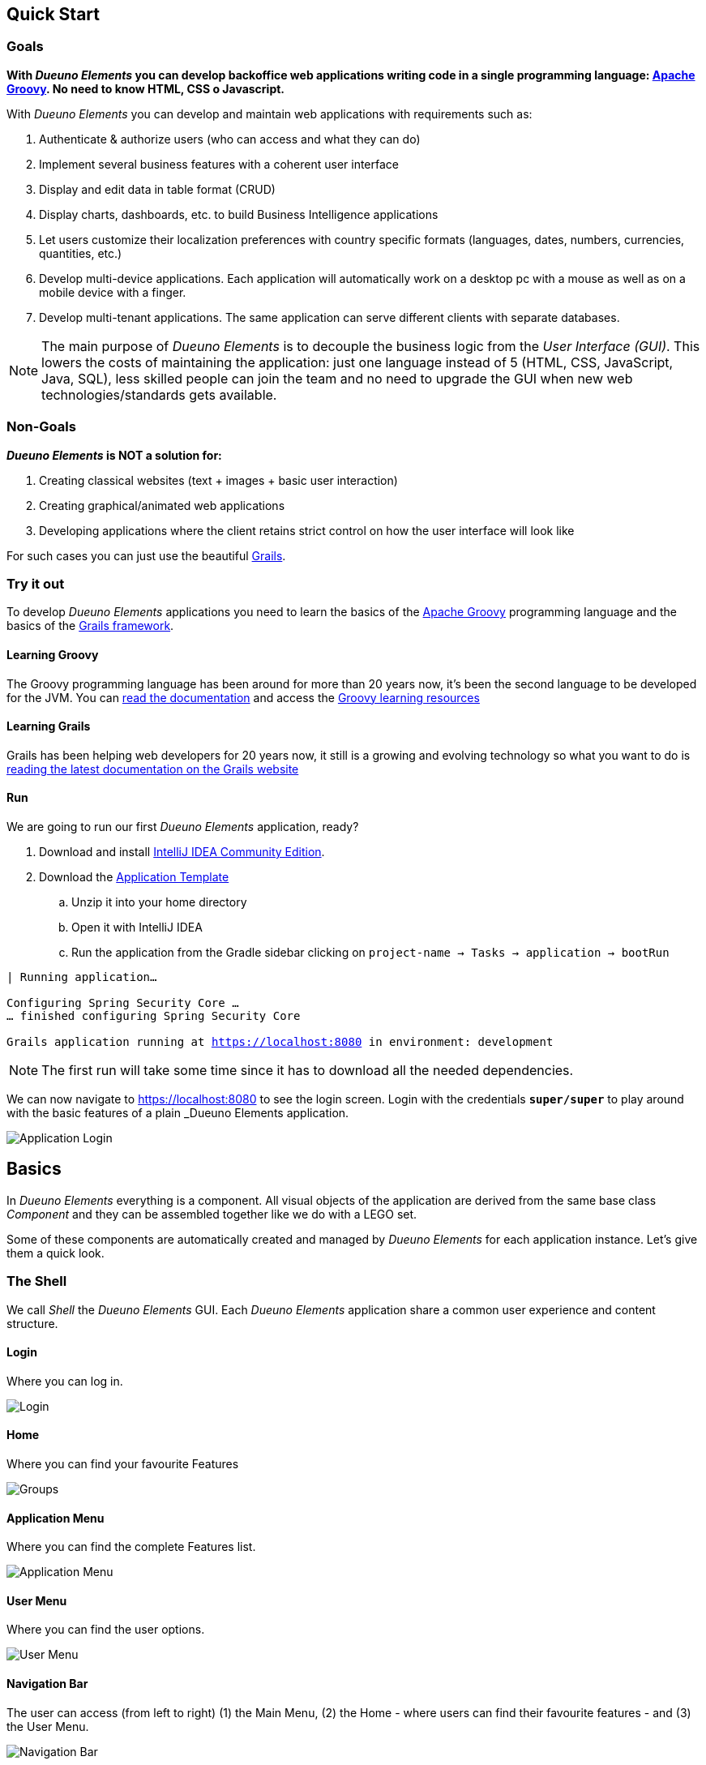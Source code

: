 == Quick Start

=== Goals
*With _Dueuno Elements_ you can develop backoffice web applications writing code in a single programming language: https://groovy-lang.org/[Apache Groovy,window=_blank]. No need to know HTML, CSS o Javascript.*

With _Dueuno Elements_ you can develop and maintain web applications with requirements such as:

. Authenticate & authorize users (who can access and what they can do)
. Implement several business features with a coherent user interface
. Display and edit data in table format (CRUD)
. Display charts, dashboards, etc. to build Business Intelligence applications
. Let users customize their localization preferences with country specific formats (languages, dates, numbers, currencies, quantities, etc.)
. Develop multi-device applications. Each application will automatically work on a desktop pc with a mouse as well as on a mobile device with a finger.
. Develop multi-tenant applications. The same application can serve different clients with separate databases.

NOTE: The main purpose of _Dueuno Elements_ is to decouple the business logic from the _User Interface (GUI)_. This lowers the costs of maintaining the application: just one language instead of 5 (HTML, CSS, JavaScript, Java, SQL), less skilled people can join the team and no need to upgrade the GUI when new web technologies/standards gets available.

=== Non-Goals
*_Dueuno Elements_ is NOT a solution for:*

. Creating classical websites (text + images + basic user interaction)
. Creating graphical/animated web applications
. Developing applications where the client retains strict control on how the user interface will look like

For such cases you can just use the beautiful https://grails.org/[Grails,window=_blank].

=== Try it out
To develop _Dueuno Elements_ applications you need to learn the basics of the https://groovy-lang.org/[Apache Groovy,window=_blank] programming language and the basics of the https://grails.org/[Grails framework,window=_blank].

==== Learning Groovy
The Groovy programming language has been around for more than 20 years now, it's been the second language to be developed for the JVM. You can https://groovy-lang.org/documentation.html[read the documentation,window=_blank] and access the https://groovy-lang.org/learn.html[Groovy learning resources,window=_blank]

==== Learning Grails
Grails has been helping web developers for 20 years now, it still is a growing and evolving technology so what you want to do is https://grails.org/documentation.html[reading the latest documentation on the Grails website,window=_blank]

==== Run
We are going to run our first _Dueuno Elements_ application, ready?

. Download and install https://www.jetbrains.com/idea/[IntelliJ IDEA Community Edition,window=_blank].

. Download the https://github.com/dueuno-projects/dueuno-app-template[Application Template,window=_blank]
.. Unzip it into your home directory
.. Open it with IntelliJ IDEA
.. Run the application from the Gradle sidebar clicking on `project-name -> Tasks -> application -> bootRun`

[source,bash,background-color="black",subs="attributes,normal"]
----
| Running application...

Configuring Spring Security Core ...
... finished configuring Spring Security Core

Grails application running at https://localhost:8080[window=_blank] in environment: development
----

NOTE: The first run will take some time since it has to download all the needed dependencies.

We can now navigate to https://localhost:8080[window=_blank] to see the login screen. Login with the credentials `*super/super*` to play around with the basic features of a plain _Dueuno Elements_ application.

image::images/quick-start/user-guide-login.png[Application Login]

== Basics
In _Dueuno Elements_ everything is a component. All visual objects of the application are derived from the same base class _Component_ and they can be assembled together like we do with a LEGO set.

Some of these components are automatically created and managed by _Dueuno Elements_ for each application instance. Let's give them a quick look.

=== The Shell
We call _Shell_ the _Dueuno Elements_ GUI. Each _Dueuno Elements_ application share a common user experience and content structure.

==== Login
Where you can log in.

image::images/quick-start/basics-login.png[Login]

==== Home
Where you can find your favourite Features

image::images/quick-start/basics-home.png[Groups]

==== Application Menu
Where you can find the complete Features list.

image::images/quick-start/basics-menu.png[Application Menu]

==== User Menu
Where you can find the user options.

image::images/quick-start/basics-user-menu.png[User Menu]

==== Navigation Bar
The user can access (from left to right) (1) the Main Menu, (2) the Home - where users can find their favourite features - and (3) the User Menu.

image::images/quick-start/basics-navigation-bar.png[Navigation Bar]

==== Content
Each Feature will display as an interactive screen we call _Content_ that will occupy the main area surrounded by the Shell.

image::images/quick-start/basics-content.png[Content]

Contents can be displayed as modals. A modal content is rendered inside a dialog window. This lets the user focus on a specific part of the Feature to accomplish subtasks like editing a specific object.

Modals can be displayed in three sizes: `normal` (default), `wide` and `fullscreen`.

image::images/quick-start/basics-content-modal.png[Modal Content]

==== User Messages
The application can display messages to the user to send alerts or confirm actions.

image::images/quick-start/basics-content-message.png[Message]

==== Responsiveness
All _Dueuno Elements_ applications work both on desktop computers and on mobile devices by design and without the developer having to cope with it. Here is how an application looks like on a Desktop, on a Tablet and on a Mobile Phone.

image::images/quick-start/basics-device-desktop.png[Desktop]
image::images/quick-start/basics-device-tablet.png[Tablet]
image::images/quick-start/basics-device-phone.png[Phone, 300, align="center"]

=== Project Structure
_Dueuno Elements_ applications are Grails applications. The project structure, follows the _conventions over configuration_ design paradigm so each folder contains specific source file types.

==== Filesystem

----
/myapp                      <1>

  /grails-app               <2>
    /controllers            <3>
    /services               <4>
    /domain                 <5>
    /i18n                   <6>
    /init                   <7>
    /conf                   <8>

  /src
    /main
      /groovy              <9>
----
<1> Project root
<2> Web Application root
<3> User Interface. Each class name under this directory must end with `Controller` (Eg. `PersonController`)
<4> Business Logic. Each class name under this directory must end with `Service` (Eg. `PersonService`)
<5> Database. Each class name under this directory must begin with `T` (Eg. `TPerson`)
<6> Translations
<7> Initialization
<8> Configuration files
<9> Other application source files

Each folder contains the package structure, so for example if your application main package is `myapp` the source file structure will look like this:

----
/myapp
  /grails-app

    /controllers
      /myapp
        MyController.groovy

    /services
      /myapp
        MyService.groovy

    /domain
      /myapp
        MyDomainClass.groovy

    /init
      /myapp
        BootStrap.groovy

  /src
    /main
      /groovy
        /myapp
          MyClass.groovy
----

==== Features

A _Dueuno Elements_ application is a set of _Features_.

Each Feature consists of a set of visual objects the user can interact with to accomplish specific tasks. You can identify each Feature as an item in the application menu on the left. Clicking a menu item will display the content of the selected Feature.

To configure the application Features we register them in the `BootStrap.groovy` file (See <<registerFeature>>):

./grails-app/init/BootStrap.groovy
[source, groovy]
----
class BootStrap {

    ApplicationService applicationService // <1>

    def init = { servletContext ->

        applicationService.init { // <2>
            registerFeature( // <3>
                    controller: 'person',
                    icon: 'fa-user',
            )
        }

    }
}
----
<1> `ApplicationService` is the object in charge of the application setup
<2> The `init = { servletContext -> ... }` Grails closure is executed each time the application starts up
<3> Within the `applicationService.init { ... }` closure you can call any of the `applicationService` methods. In this case the method `registerFeature()`

==== Controllers

A _Feature_ links to a _controller_.

A _controller_ is a set of _actions_.

All _actions_ that a user can take on the application (eg. a click on a button) are coded as methods of a _controller_. Each action corresponds to a URL that will be submitted from the browser to the server. The URL follows this structure:

----
http://my.company.com/${controllerName}/${actionName}
----

For example the following Controller contains two actions that can be called like this:

----
http://my.company.com/person/index <1>
http://my.company.com/person/edit/1 <2>
----

[source, groovy]
./grails-app/controllers/PersonController.groovy
----
class PersonController implements ElementsController {

    def index() { // <1>
        dispaly ...
    }

    def edit() {  // <2>
        display ... //<3>
    }

}
----
<1> The `index` action. It's the default one, it can also be called omitting the action name, eg. `http://my.company.com/person`
<2> The `edit` action
<3> The `display` method ends each action and tells the browser what component to display

==== Services
We don't implement business logic in Controllers. We do it in _Services_. Each Service is a class implementing several methods we can call from a Controller.

For example the following Service implements the method `sayHello()`.

[source, groovy]
./grails-app/services/PersonService.groovy
----
class PersonService {

    String sayHello() {
        return "Hi folks!"
    }

}
----

We can call it from a Controller like this:

[source, groovy]
./grails-app/controllers/PersonController.groovy
----
class PersonController implements ElementsController {

    PersonService personService // <1>

    def index() {
        def hello = personService.sayHello()
        display message: hello // <2>
    }

}
----
<1> Service injection, the variable name must be the _camelCase_ version of the _PascalCase_ class name
<2> the `display` method renders objects on the browser, in this case a message

==== Database

Each application has a `DEFAULT` database connection defined in the `grails-app/conf/application.yml` file. This `DEFAULT` connection cannot be changed at runtime and it is used by _Dueuno Elements_ to store its own database.

. You can configure multiple databases per environment (DEV, TEST, PRODUCTION, ect) in the `application.yml`, see: https://docs.grails.org/latest/guide/single.html#environments

. You can edit/create database connections at runtime from the _Dueuno Elements_ GUI accessing with the `super` user from the menu `System Configuration -> Connection Sources`

. You can programmatically create database connections at runtime with the `ConnectionSourceService` as follows:

./grails-app/init/BootStrap.groovy
[source, groovy]
----
class BootStrap {

    ApplicationService applicationService // <1>
    ConnectionSourceService connectionSourceService // <2>

    def init = { servletContext ->

        applicationService.onInstall { String tenantId -> // <3>
            connectionSourceService.create( // <4>
                    name: 'runtimeDatasource',
                    driverClassName: 'org.h2.Driver',
                    dbCreate: 'update',
                    username: 'sa',
                    password: '',
                    url: 'jdbc:h2:mem:DYNAMIC_CONNECTION;LOCK_TIMEOUT=10000 DB_CLOSE_ON_EXIT=TRUE',
            )
        }
    }

}
----
<1> `ApplicationService` is the object in charge of the application setup
<2> `ConnectionSourceService` service injection
<3> The `onInstall { ... }` closure is called only the first time the application runs for the DEFAULT Tenant and each time a new Tenant is created
<4> The `create()` method creates a new connection and connects to it. Once created the application will automatically connect to it each time it boots up. Connection details can be changed via GUI accessing as `super` from the menu `System Configuration -> Connection Sources`

==== Tenants

_Multi-Tenants_ applications share the code while connecting to different databases, usually one for each different company. This way data is kept separated with no risk of disclosing data from one company to the other.

Each application user can only belong to one Tenant. If a person needs to access different Tenants two different accounts must be created. To configure and manage users for a Tenant you have to access the application as the admin user. For each Tenant a default admin user is created with the same name as the Tenant (E.g. the Tenant called 'TEST' is going to have a 'test' user which is the Tenant administrator.

NOTE: The default password for such users corresponds to their names. To change the password you need to log in with the admin user and change it from the `User Profile`. Go to `User Menu (top right) -> Profile`.

New Tenants can be created from the _Dueuno Elements_ GUI accessing as `super` from the menu `System Configuration -> Tenants`. If multi-tenancy is not a requirement to your application you will be using the `DEFAULT` Tenant which is automatically created.

==== User Management

Users can access a _Dueuno Elements_ application with credentials made of a username and a secret password. Each user must be configured by the Tenant's `admin` user from the menu `System Administration -> Users` and `System Administration -> Groups`.

image::images/quick-start/basics-users.png[Groups]


== Applications

In this chapter we are going through the building of a _Dueuno Elements_ application.

[[building-crud]]
=== CRUD
One of the most useful GUI pattern is the CRUD (Create, Read, Update, and Delete). It is based on the four basic operations available to work with persistent data and databases.

Applications are made of features, we register one to work with movies (See <<features>>).

.grails-app/init/BootStrap.groovy
[source,groovy]
----
class BootStrap {

    ApplicationService applicationService // <1>

    def init = { servletContext ->
        applicationService.init {
            registerFeature( // <2>
                    controller: 'movie',
                    icon: 'fa-film',
                    favourite: true,
            )
        }
    }
}
----
<1> See <<application>>
<2> See <<registerFeature>>

We are going to implement a simple database with https://gorm.grails.org/[GORM for Hibernate,window=_blank] on top of which we can build our GUI.

.grails-app/domain/TMovie.groovy
[source,groovy]
----
class TMovie implements MultiTenant<TMovie> {
    LocalDateTime dateCreated

    String title
    Integer released

    static hasMany = [actors: TActor]

    static constraints = {
    }
}
----

.grails-app/domain/TActor.groovy
[source,groovy]
----
class TActor implements MultiTenant<TActor> {
    LocalDateTime dateCreated

    String firstname
    String lastname

    static constraints = {
    }
}
----

To create a CRUD user interface we are going to implement a controller with the following actions. The business logic will be implemented into a service to keep it decoupled from the GUI.

.grails-app/controllers/BookController.groovy
[source,groovy]
----
@Secured(['ROLE_CAN_EDIT_MOVIES']) // <1>
class MovieController implements ElementsController { // <2>

    def index() {
        // will display a list of movies
    }

    def create() { //<3>
        // will display a form with the movie title
    }

    def onCreate() { // <3>
        // will create the movie record on the database
    }

    def edit() {
        // will display the details of a movie
    }

    def onEdit() {
        // will update the movie record on the database
    }

    def onDelete() {
        // will delete a movie record from the database
    }
}
----
<1> Only users with the `ROLE_CAN_EDIT_MOVIES` authority can access the actions in this controller.
<2> Implementing `ElementsController` the _Dueuno Elements_ API will become available
<3> As a convention, all actions building and displaying a GUI are named after a verb or a name while all actions that execute a business logic are identified by a name starting with `on`.

We are going to use the `ContentList` content to list the records, the `ContentCreate` and `ContentEdit` contents to create a new record and edit an existing one (See <<contents>>).

.grails-app/controllers/BookController.groovy
[source,groovy]
----
@Secured(['ROLE_CAN_EDIT_MOVIES'])
class MovieController implements ElementsController {

    MovieService movieService // <1>

    def index() {
        def c = createContent(ContentList)
        c.table.with {
            filters.with {
                addField(
                        class: TextField,
                        id: 'find',
                        label: 'default.filters.text',
                        cols: 12,
                )
            }
            sortable = [
                    title: 'asc',
            ]
            columns = [
                    'title',
                    'released',
            ]

            body.eachRow { TableRow row, Map values ->
                // Do not execute slow operations here to avoid slowing down the table rendering
            }
        }

        c.table.body = movieService.list(c.table.filtersParams, c.table.fetchParams)
        c.table.paginate = movieService.count(c.table.filtersParams)

        display content: c
    }

    private buildForm(TMovie obj = null) {
        def c = obj
                ? createContent(ContentEdit)
                : createContent(ContentCreate)

        c.form.with {
            validate = TMovie
            addField(
                    class: TextField,
                    id: 'title',
            )
            addField(
                    class: NumberField,
                    id: 'released',
            )
        }

        if (obj) {
            c.form.values = obj
        }

        return c
    }

    def create() {
        def c = buildForm()
        display content: c, modal: true
    }

    def onCreate() {
        def obj = movieService.create(params)
        if (obj.hasErrors()) {
            display errors: obj
            return
        }

        display action: 'index'
    }

    def edit() {
        def obj = movieService.get(params.id)
        def c = buildForm(obj)
        display content: c, modal: true
    }

    def onEdit() {
        def obj = movieService.update(params)
        if (obj.hasErrors()) {
            display errors: obj
            return
        }

        display action: 'index'
    }

    def onDelete() {
        try {
            movieService.delete(params.id)
            display action: 'index'

        } catch (e) {
            display exception: e
        }
    }
}
----
<1> Service injection, see the implementation below

We will implement the database operations using https://gorm.grails.org/[GORM for Hibernate,window=_blank], the default Object Relational Mapper used by Grails.

.grails-app/services/MovieService.groovy
[source,groovy]
----
@CurrentTenant
class MovieService {

    private DetachedCriteria<TMovie> buildQuery(Map filters) {
        def query = TMovie.where {}

        if (filters.containsKey('id')) query = query.where { id == filters.id }

        if (filters.find) {
            String search = filters.find.replaceAll('\\*', '%')
            query = query.where {
                title =~ "%${search}%"
            }
        }

        // Add additional filters here

        return query
    }

    TMovie get(Serializable id) {
        // Add any relationships here (Eg. references to other DomainObjects or hasMany)
        Map fetch = [
                actors: 'join',
        ]

        return buildQuery(id: id).get(fetch: fetch)
    }

    List<TMovie> list(Map filterParams = [:], Map fetchParams = [:]) {
        if (!params.sort) params.sort = [dateCreated: 'asc']

        // Add single-sided relationships here (Eg. references to other Domain Objects)
        // DO NOT add hasMany relationships, you are going to have troubles with pagination
//        params.fetch = [
//                actors: 'join',
//        ]

        def query = buildQuery(filterParams)
        return query.list(fetchParams)
    }

    Integer count(Map filterParams = [:]) {
        def query = buildQuery(filterParams)
        return query.count()
    }

    TMovie create(Map args = [:]) {
        if (args.failOnError == null) args.failOnError = false

        TMovie obj = new TMovie(args)
        obj.save(flush: true, failOnError: args.failOnError)
        return obj
    }

    TMovie update(Map args = [:]) {
        Serializable id = ArgsException.requireArgument(args, 'id')
        if (args.failOnError == null) args.failOnError = false

        TMovie obj = get(id)
        obj.properties = args
        obj.save(flush: true, failOnError: args.failOnError)
        return obj
    }

    void delete(Serializable id) {
        TMovie obj = get(id)
        obj.delete(flush: true, failOnError: true)
    }
}
----

Run the application with gradle `bootRun`, you should be able to create, list, edit and delete movies.

== What's next?
Read the xref:dueuno-elements-book[Dueuno Elements Book] or the xref:api-reference[Dueuno Elements API]

